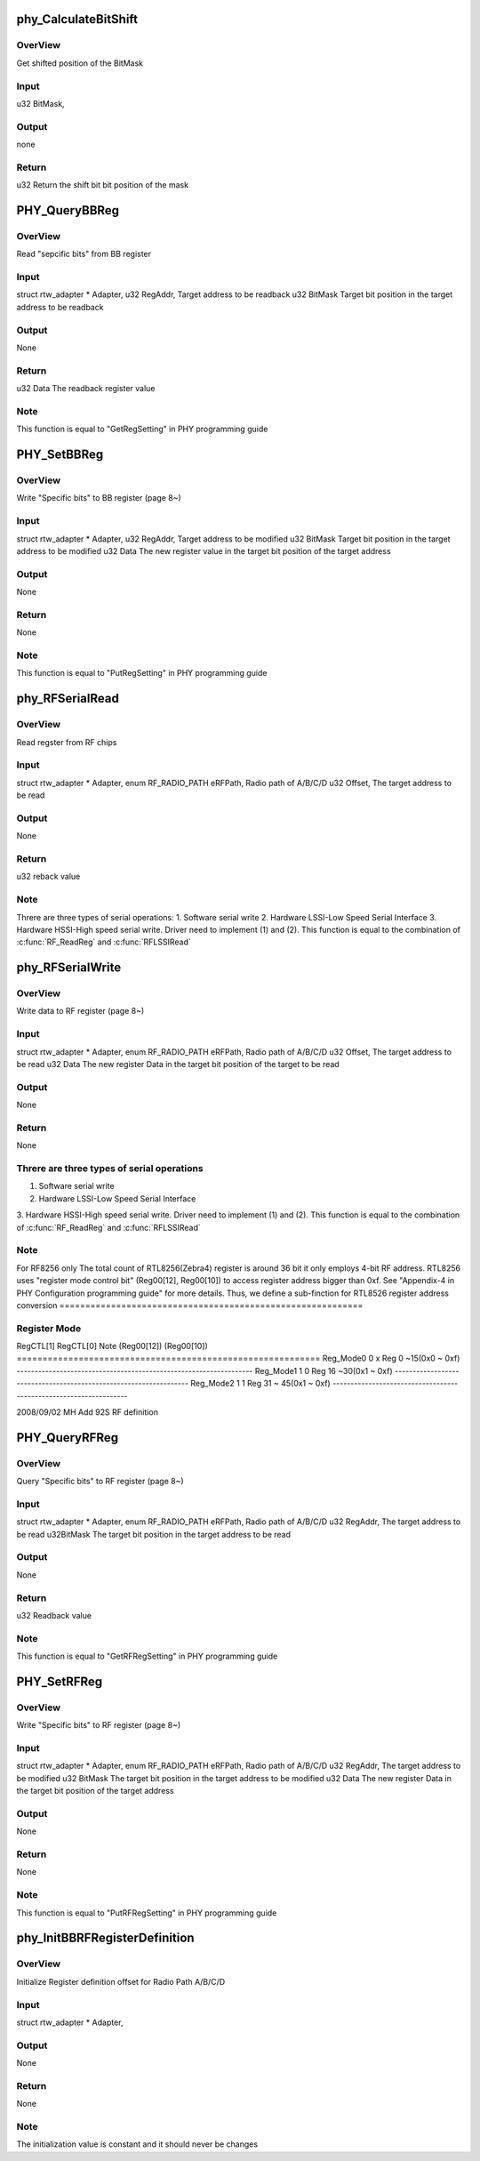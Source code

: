 .. -*- coding: utf-8; mode: rst -*-
.. src-file: drivers/staging/rtl8723au/hal/rtl8723a_phycfg.c

.. _`phy_calculatebitshift`:

phy_CalculateBitShift
=====================

.. c:function:: u32 phy_CalculateBitShift(u32 BitMask)

    phy_CalculateBitShift

    :param u32 BitMask:
        *undescribed*

.. _`phy_calculatebitshift.overview`:

OverView
--------

Get shifted position of the BitMask

.. _`phy_calculatebitshift.input`:

Input
-----

u32             BitMask,

.. _`phy_calculatebitshift.output`:

Output
------

none

.. _`phy_calculatebitshift.return`:

Return
------

u32             Return the shift bit bit position of the mask

.. _`phy_querybbreg`:

PHY_QueryBBReg
==============

.. c:function:: u32 PHY_QueryBBReg(struct rtw_adapter *Adapter, u32 RegAddr, u32 BitMask)

    PHY_QueryBBReg

    :param struct rtw_adapter \*Adapter:
        *undescribed*

    :param u32 RegAddr:
        *undescribed*

    :param u32 BitMask:
        *undescribed*

.. _`phy_querybbreg.overview`:

OverView
--------

Read "sepcific bits" from BB register

.. _`phy_querybbreg.input`:

Input
-----

struct rtw_adapter \*    Adapter,
u32                     RegAddr,        Target address to be readback
u32                     BitMask         Target bit position in the
target address to be readback

.. _`phy_querybbreg.output`:

Output
------

None

.. _`phy_querybbreg.return`:

Return
------

u32                     Data            The readback register value

.. _`phy_querybbreg.note`:

Note
----

This function is equal to "GetRegSetting" in PHY programming guide

.. _`phy_setbbreg`:

PHY_SetBBReg
============

.. c:function:: void PHY_SetBBReg(struct rtw_adapter *Adapter, u32 RegAddr, u32 BitMask, u32 Data)

    PHY_SetBBReg

    :param struct rtw_adapter \*Adapter:
        *undescribed*

    :param u32 RegAddr:
        *undescribed*

    :param u32 BitMask:
        *undescribed*

    :param u32 Data:
        *undescribed*

.. _`phy_setbbreg.overview`:

OverView
--------

Write "Specific bits" to BB register (page 8~)

.. _`phy_setbbreg.input`:

Input
-----

struct rtw_adapter \*    Adapter,
u32                     RegAddr,        Target address to be modified
u32                     BitMask         Target bit position in the
target address to be modified
u32                     Data            The new register value in the
target bit position of the
target address

.. _`phy_setbbreg.output`:

Output
------

None

.. _`phy_setbbreg.return`:

Return
------

None

.. _`phy_setbbreg.note`:

Note
----

This function is equal to "PutRegSetting" in PHY programming guide

.. _`phy_rfserialread`:

phy_RFSerialRead
================

.. c:function:: u32 phy_RFSerialRead(struct rtw_adapter *Adapter, enum RF_RADIO_PATH eRFPath, u32 Offset)

    phy_RFSerialRead

    :param struct rtw_adapter \*Adapter:
        *undescribed*

    :param enum RF_RADIO_PATH eRFPath:
        *undescribed*

    :param u32 Offset:
        *undescribed*

.. _`phy_rfserialread.overview`:

OverView
--------

Read regster from RF chips

.. _`phy_rfserialread.input`:

Input
-----

struct rtw_adapter \*            Adapter,
enum RF_RADIO_PATH      eRFPath,        Radio path of A/B/C/D
u32 Offset,                     The target address to be read

.. _`phy_rfserialread.output`:

Output
------

None

.. _`phy_rfserialread.return`:

Return
------

u32                     reback value

.. _`phy_rfserialread.note`:

Note
----

Threre are three types of serial operations:
1. Software serial write
2. Hardware LSSI-Low Speed Serial Interface
3. Hardware HSSI-High speed
serial write. Driver need to implement (1) and (2).
This function is equal to the combination of \ :c:func:`RF_ReadReg`\  and
\ :c:func:`RFLSSIRead`\ 

.. _`phy_rfserialwrite`:

phy_RFSerialWrite
=================

.. c:function:: void phy_RFSerialWrite(struct rtw_adapter *Adapter, enum RF_RADIO_PATH eRFPath, u32 Offset, u32 Data)

    phy_RFSerialWrite

    :param struct rtw_adapter \*Adapter:
        *undescribed*

    :param enum RF_RADIO_PATH eRFPath:
        *undescribed*

    :param u32 Offset:
        *undescribed*

    :param u32 Data:
        *undescribed*

.. _`phy_rfserialwrite.overview`:

OverView
--------

Write data to RF register (page 8~)

.. _`phy_rfserialwrite.input`:

Input
-----

struct rtw_adapter \*            Adapter,
enum RF_RADIO_PATH      eRFPath,        Radio path of A/B/C/D
u32 Offset,                     The target address to be read
u32 Data                        The new register Data in the target
bit position of the target to be read

.. _`phy_rfserialwrite.output`:

Output
------

None

.. _`phy_rfserialwrite.return`:

Return
------

None

.. _`phy_rfserialwrite.threre-are-three-types-of-serial-operations`:

Threre are three types of serial operations
-------------------------------------------

1. Software serial write
2. Hardware LSSI-Low Speed Serial Interface
3. Hardware HSSI-High speed
serial write. Driver need to implement (1) and (2).
This function is equal to the combination of \ :c:func:`RF_ReadReg`\  and
\ :c:func:`RFLSSIRead`\ 

.. _`phy_rfserialwrite.note`:

Note
----

For RF8256 only
The total count of RTL8256(Zebra4) register is around 36 bit it only employs
4-bit RF address. RTL8256 uses "register mode control bit"
(Reg00[12], Reg00[10]) to access register address bigger than 0xf.
See "Appendix-4 in PHY Configuration programming guide" for more details.
Thus, we define a sub-finction for RTL8526 register address conversion
===========================================================

.. _`phy_rfserialwrite.register-mode`:

Register Mode
-------------

RegCTL[1]       RegCTL[0]       Note
(Reg00[12])     (Reg00[10])
===========================================================
Reg_Mode0             0               x               Reg 0 ~15(0x0 ~ 0xf)
------------------------------------------------------------------
Reg_Mode1             1               0               Reg 16 ~30(0x1 ~ 0xf)
------------------------------------------------------------------
Reg_Mode2             1               1               Reg 31 ~ 45(0x1 ~ 0xf)
------------------------------------------------------------------

2008/09/02      MH      Add 92S RF definition

.. _`phy_queryrfreg`:

PHY_QueryRFReg
==============

.. c:function:: u32 PHY_QueryRFReg(struct rtw_adapter *Adapter, enum RF_RADIO_PATH eRFPath, u32 RegAddr, u32 BitMask)

    PHY_QueryRFReg

    :param struct rtw_adapter \*Adapter:
        *undescribed*

    :param enum RF_RADIO_PATH eRFPath:
        *undescribed*

    :param u32 RegAddr:
        *undescribed*

    :param u32 BitMask:
        *undescribed*

.. _`phy_queryrfreg.overview`:

OverView
--------

Query "Specific bits" to RF register (page 8~)

.. _`phy_queryrfreg.input`:

Input
-----

struct rtw_adapter \*            Adapter,
enum RF_RADIO_PATH      eRFPath,        Radio path of A/B/C/D
u32 RegAddr,                    The target address to be read
u32BitMask                      The target bit position in the target
address to be read

.. _`phy_queryrfreg.output`:

Output
------

None

.. _`phy_queryrfreg.return`:

Return
------

u32                             Readback value

.. _`phy_queryrfreg.note`:

Note
----

This function is equal to "GetRFRegSetting" in PHY programming guide

.. _`phy_setrfreg`:

PHY_SetRFReg
============

.. c:function:: void PHY_SetRFReg(struct rtw_adapter *Adapter, enum RF_RADIO_PATH eRFPath, u32 RegAddr, u32 BitMask, u32 Data)

    PHY_SetRFReg

    :param struct rtw_adapter \*Adapter:
        *undescribed*

    :param enum RF_RADIO_PATH eRFPath:
        *undescribed*

    :param u32 RegAddr:
        *undescribed*

    :param u32 BitMask:
        *undescribed*

    :param u32 Data:
        *undescribed*

.. _`phy_setrfreg.overview`:

OverView
--------

Write "Specific bits" to RF register (page 8~)

.. _`phy_setrfreg.input`:

Input
-----

struct rtw_adapter \*            Adapter,
enum RF_RADIO_PATH      eRFPath,        Radio path of A/B/C/D
u32 RegAddr,                    The target address to be modified
u32 BitMask                     The target bit position in the target
address to be modified
u32 Data                        The new register Data in the target
bit position of the target address

.. _`phy_setrfreg.output`:

Output
------

None

.. _`phy_setrfreg.return`:

Return
------

None

.. _`phy_setrfreg.note`:

Note
----

This function is equal to "PutRFRegSetting" in PHY programming guide

.. _`phy_initbbrfregisterdefinition`:

phy_InitBBRFRegisterDefinition
==============================

.. c:function:: void phy_InitBBRFRegisterDefinition(struct rtw_adapter *Adapter)

    phy_InitBBRFRegisterDefinition

    :param struct rtw_adapter \*Adapter:
        *undescribed*

.. _`phy_initbbrfregisterdefinition.overview`:

OverView
--------

Initialize Register definition offset for Radio Path A/B/C/D

.. _`phy_initbbrfregisterdefinition.input`:

Input
-----

struct rtw_adapter \*            Adapter,

.. _`phy_initbbrfregisterdefinition.output`:

Output
------

None

.. _`phy_initbbrfregisterdefinition.return`:

Return
------

None

.. _`phy_initbbrfregisterdefinition.note`:

Note
----

The initialization value is constant and it should never be changes

.. This file was automatic generated / don't edit.

